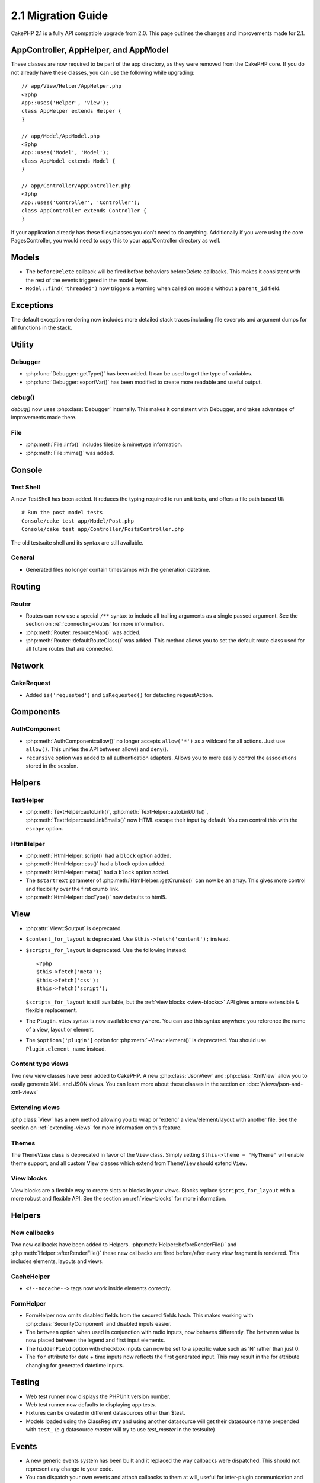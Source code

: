 2.1 Migration Guide
###################

CakePHP 2.1 is a fully API compatible upgrade from 2.0.  This page outlines the
changes and improvements made for 2.1.

AppController, AppHelper, and AppModel
======================================

These classes are now required to be part of the app directory, as they were
removed from the CakePHP core.  If you do not already have these classes, you
can use the following while upgrading::

    // app/View/Helper/AppHelper.php
    <?php
    App::uses('Helper', 'View');
    class AppHelper extends Helper {
    }

    // app/Model/AppModel.php
    <?php
    App::uses('Model', 'Model');
    class AppModel extends Model {
    }

    // app/Controller/AppController.php
    <?php
    App::uses('Controller', 'Controller');
    class AppController extends Controller {
    }

If your application already has these files/classes you don't need to do
anything.
Additionally if you were using the core PagesController, you would need to copy
this to your app/Controller directory as well.

Models
======

- The ``beforeDelete`` callback will be fired before behaviors beforeDelete callbacks.
  This makes it consistent with the rest of the events triggered in the model layer.
- ``Model::find('threaded')`` now triggers a warning when called on models
  without a ``parent_id`` field.


Exceptions
==========

The default exception rendering now includes more detailed stack traces
including file excerpts and argument dumps for all functions in the stack.


Utility
=======

Debugger
--------

- :php:func:`Debugger::getType()` has been added.  It can be used to get the type of
  variables.
- :php:func:`Debugger::exportVar()` has been modified to create more readable
  and useful output.

debug()
-------

`debug()` now uses :php:class:`Debugger` internally.  This makes it consistent
with Debugger, and takes advantage of improvements made there.


File
----

- :php:meth:`File::info()` includes filesize & mimetype information.
- :php:meth:`File::mime()` was added.

Console
=======

Test Shell
----------

A new TestShell has been added. It reduces the typing required to run unit
tests, and offers a file path based UI::

    # Run the post model tests
    Console/cake test app/Model/Post.php
    Console/cake test app/Controller/PostsController.php

The old testsuite shell and its syntax are still available.

General
-------

- Generated files no longer contain timestamps with the generation datetime.

Routing
=======

Router
------

- Routes can now use a special ``/**`` syntax to include all trailing arguments
  as a single passed argument. See the section on :ref:`connecting-routes` for
  more information.
- :php:meth:`Router::resourceMap()` was added.
- :php:meth:`Router::defaultRouteClass()` was added. This method allows you to
  set the default route class used for all future routes that are connected.

Network
=======

CakeRequest
-----------

- Added ``is('requested')`` and ``isRequested()`` for detecting requestAction.

Components
==========

AuthComponent
-------------

- :php:meth:`AuthComponent::allow()` no longer accepts ``allow('*')`` as a wildcard
  for all actions.  Just use ``allow()``.  This unifies the API between allow()
  and deny().
- ``recursive`` option was added to all authentication adapters. Allows you to
  more easily control the associations stored in the session.

Helpers
=======

TextHelper
----------

- :php:meth:`TextHelper::autoLink()`, :php:meth:`TextHelper::autoLinkUrls()`,
  :php:meth:`TextHelper::autoLinkEmails()` now HTML escape their input by
  default.  You can control this with the ``escape`` option.

HtmlHelper
----------

- :php:meth:`HtmlHelper::script()` had a ``block`` option added.
- :php:meth:`HtmlHelper::css()` had a ``block`` option added.
- :php:meth:`HtmlHelper::meta()` had a ``block`` option added.
- The ``$startText`` parameter of :php:meth:`HtmlHelper::getCrumbs()` can now be
  an array.  This gives more control and flexibility over the first crumb link.
- :php:meth:`HtmlHelper::docType()` now defaults to html5.

View
====

- :php:attr:`View::$output` is deprecated.
- ``$content_for_layout`` is deprecated.  Use ``$this->fetch('content');``
  instead.
- ``$scripts_for_layout`` is deprecated.  Use the following instead::

        <?php
        $this->fetch('meta');
        $this->fetch('css');
        $this->fetch('script');

  ``$scripts_for_layout`` is still available, but the :ref:`view blocks <view-blocks>` API
  gives a more extensible & flexible replacement.
- The ``Plugin.view`` syntax is now available everywhere.  You can use this
  syntax anywhere you reference the name of a view, layout or element.
- The ``$options['plugin']`` option for :php:meth:`~View::element()` is
  deprecated.  You should use ``Plugin.element_name`` instead.

Content type views
------------------

Two new view classes have been added to CakePHP.  A new :php:class:`JsonView`
and :php:class:`XmlView` allow you to easily generate XML and JSON views.  You
can learn more about these classes in the section on
:doc:`/views/json-and-xml-views`

Extending views
---------------

:php:class:`View` has a new method allowing you to wrap or 'extend' a
view/element/layout with another file.  See the section on
:ref:`extending-views` for more information on this feature.

Themes
------

The ``ThemeView`` class is deprecated in favor of the ``View`` class. Simply
setting ``$this->theme = 'MyTheme'`` will enable theme support, and all custom
View classes which extend from ``ThemeView`` should extend ``View``.

View blocks
-----------

View blocks are a flexible way to create slots or blocks in your views.  Blocks
replace ``$scripts_for_layout`` with a more robust and flexible API.  See the
section on :ref:`view-blocks` for more information.


Helpers
=======

New callbacks
-------------

Two new callbacks have been added to Helpers.
:php:meth:`Helper::beforeRenderFile()` and :php:meth:`Helper::afterRenderFile()`
these new callbacks are fired before/after every view fragment is rendered.
This includes elements, layouts and views.

CacheHelper
-----------

- ``<!--nocache-->`` tags now work inside elements correctly.

FormHelper
----------

- FormHelper now omits disabled fields from the secured fields hash. This makes
  working with :php:class:`SecurityComponent` and disabled inputs easier.
- The ``between`` option when used in conjunction with radio inputs, now behaves
  differently. The ``between`` value is now placed between the legend and first
  input elements.
- The ``hiddenField`` option with checkbox inputs can now be set to a specific
  value such as 'N' rather than just 0.
- The ``for`` attribute for date + time inputs now reflects the first generated
  input. This may result in the for attribute changing for generated datetime
  inputs.

Testing
=======

- Web test runner now displays the PHPUnit version number.
- Web test runner now defaults to displaying app tests.
- Fixtures can be created in different datasources other than $test.
- Models loaded using the ClassRegistry and using another datasource will get
  their datasource name prepended with ``test_`` (e.g datasource `master` will
  try to use `test_master` in the testsuite)

Events
======

- A new generic events system has been built and it replaced the way callbacks
  were dispatched. This should not represent any change to your code.
- You can dispatch your own events and attach callbacks to them at will, useful
  for inter-plugin communication and easier decoupling of your classes.
